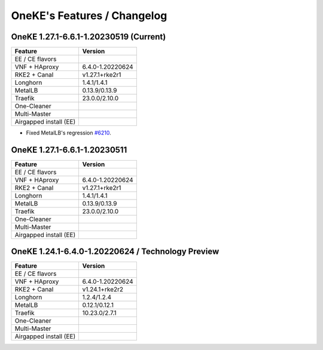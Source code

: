 OneKE's Features / Changelog
============================

OneKE 1.27.1-6.6.1-1.20230519 (Current)
---------------------------------------

====================== ================
Feature                Version
====================== ================
EE / CE flavors
VNF + HAproxy          6.4.0-1.20220624
RKE2 + Canal           v1.27.1+rke2r1
Longhorn               1.4.1/1.4.1
MetalLB                0.13.9/0.13.9
Traefik                23.0.0/2.10.0
One-Cleaner
Multi-Master
Airgapped install (EE)
====================== ================

* Fixed MetalLB's regression `#6210 <https://github.com/OpenNebula/one/issues/6210>`_.

OneKE 1.27.1-6.6.1-1.20230511
-----------------------------

====================== ================
Feature                Version
====================== ================
EE / CE flavors
VNF + HAproxy          6.4.0-1.20220624
RKE2 + Canal           v1.27.1+rke2r1
Longhorn               1.4.1/1.4.1
MetalLB                0.13.9/0.13.9
Traefik                23.0.0/2.10.0
One-Cleaner
Multi-Master
Airgapped install (EE)
====================== ================

OneKE 1.24.1-6.4.0-1.20220624 / **Technology Preview**
------------------------------------------------------

====================== ================
Feature                Version
====================== ================
EE / CE flavors
VNF + HAproxy          6.4.0-1.20220624
RKE2 + Canal           v1.24.1+rke2r2
Longhorn               1.2.4/1.2.4
MetalLB                0.12.1/0.12.1
Traefik                10.23.0/2.7.1
One-Cleaner
Multi-Master
Airgapped install (EE)
====================== ================
